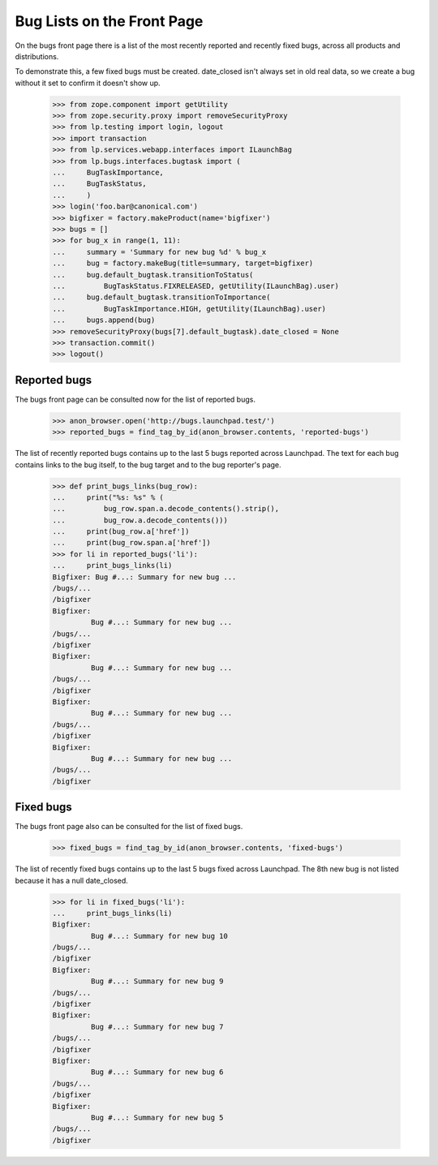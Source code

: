 Bug Lists on the Front Page
===========================

On the bugs front page there is a list of the most recently reported
and recently fixed bugs, across all products and distributions.

To demonstrate this, a few fixed bugs must be created. date_closed isn't
always set in old real data, so we create a bug without it set to
confirm it doesn't show up.

    >>> from zope.component import getUtility
    >>> from zope.security.proxy import removeSecurityProxy
    >>> from lp.testing import login, logout
    >>> import transaction
    >>> from lp.services.webapp.interfaces import ILaunchBag
    >>> from lp.bugs.interfaces.bugtask import (
    ...     BugTaskImportance,
    ...     BugTaskStatus,
    ...     )
    >>> login('foo.bar@canonical.com')
    >>> bigfixer = factory.makeProduct(name='bigfixer')
    >>> bugs = []
    >>> for bug_x in range(1, 11):
    ...     summary = 'Summary for new bug %d' % bug_x
    ...     bug = factory.makeBug(title=summary, target=bigfixer)
    ...     bug.default_bugtask.transitionToStatus(
    ...         BugTaskStatus.FIXRELEASED, getUtility(ILaunchBag).user)
    ...     bug.default_bugtask.transitionToImportance(
    ...         BugTaskImportance.HIGH, getUtility(ILaunchBag).user)
    ...     bugs.append(bug)
    >>> removeSecurityProxy(bugs[7].default_bugtask).date_closed = None
    >>> transaction.commit()
    >>> logout()


Reported bugs
-------------

The bugs front page can be consulted now for the list of reported bugs.

    >>> anon_browser.open('http://bugs.launchpad.test/')
    >>> reported_bugs = find_tag_by_id(anon_browser.contents, 'reported-bugs')

The list of recently reported bugs contains up to the last 5 bugs reported
across Launchpad. The text for each bug contains links to the bug itself,
to the bug target and to the bug reporter's page.

    >>> def print_bugs_links(bug_row):
    ...     print("%s: %s" % (
    ...         bug_row.span.a.decode_contents().strip(),
    ...         bug_row.a.decode_contents()))
    ...     print(bug_row.a['href'])
    ...     print(bug_row.span.a['href'])
    >>> for li in reported_bugs('li'):
    ...     print_bugs_links(li)
    Bigfixer: Bug #...: Summary for new bug ...
    /bugs/...
    /bigfixer
    Bigfixer:
             Bug #...: Summary for new bug ...
    /bugs/...
    /bigfixer
    Bigfixer:
             Bug #...: Summary for new bug ...
    /bugs/...
    /bigfixer
    Bigfixer:
             Bug #...: Summary for new bug ...
    /bugs/...
    /bigfixer
    Bigfixer:
             Bug #...: Summary for new bug ...
    /bugs/...
    /bigfixer


Fixed bugs
----------

The bugs front page also can be consulted for the list of fixed bugs.

    >>> fixed_bugs = find_tag_by_id(anon_browser.contents, 'fixed-bugs')

The list of recently fixed bugs contains up to the last 5 bugs fixed
across Launchpad. The 8th new bug is not listed because it has a null
date_closed.

    >>> for li in fixed_bugs('li'):
    ...     print_bugs_links(li)
    Bigfixer:
             Bug #...: Summary for new bug 10
    /bugs/...
    /bigfixer
    Bigfixer:
             Bug #...: Summary for new bug 9
    /bugs/...
    /bigfixer
    Bigfixer:
             Bug #...: Summary for new bug 7
    /bugs/...
    /bigfixer
    Bigfixer:
             Bug #...: Summary for new bug 6
    /bugs/...
    /bigfixer
    Bigfixer:
             Bug #...: Summary for new bug 5
    /bugs/...
    /bigfixer
